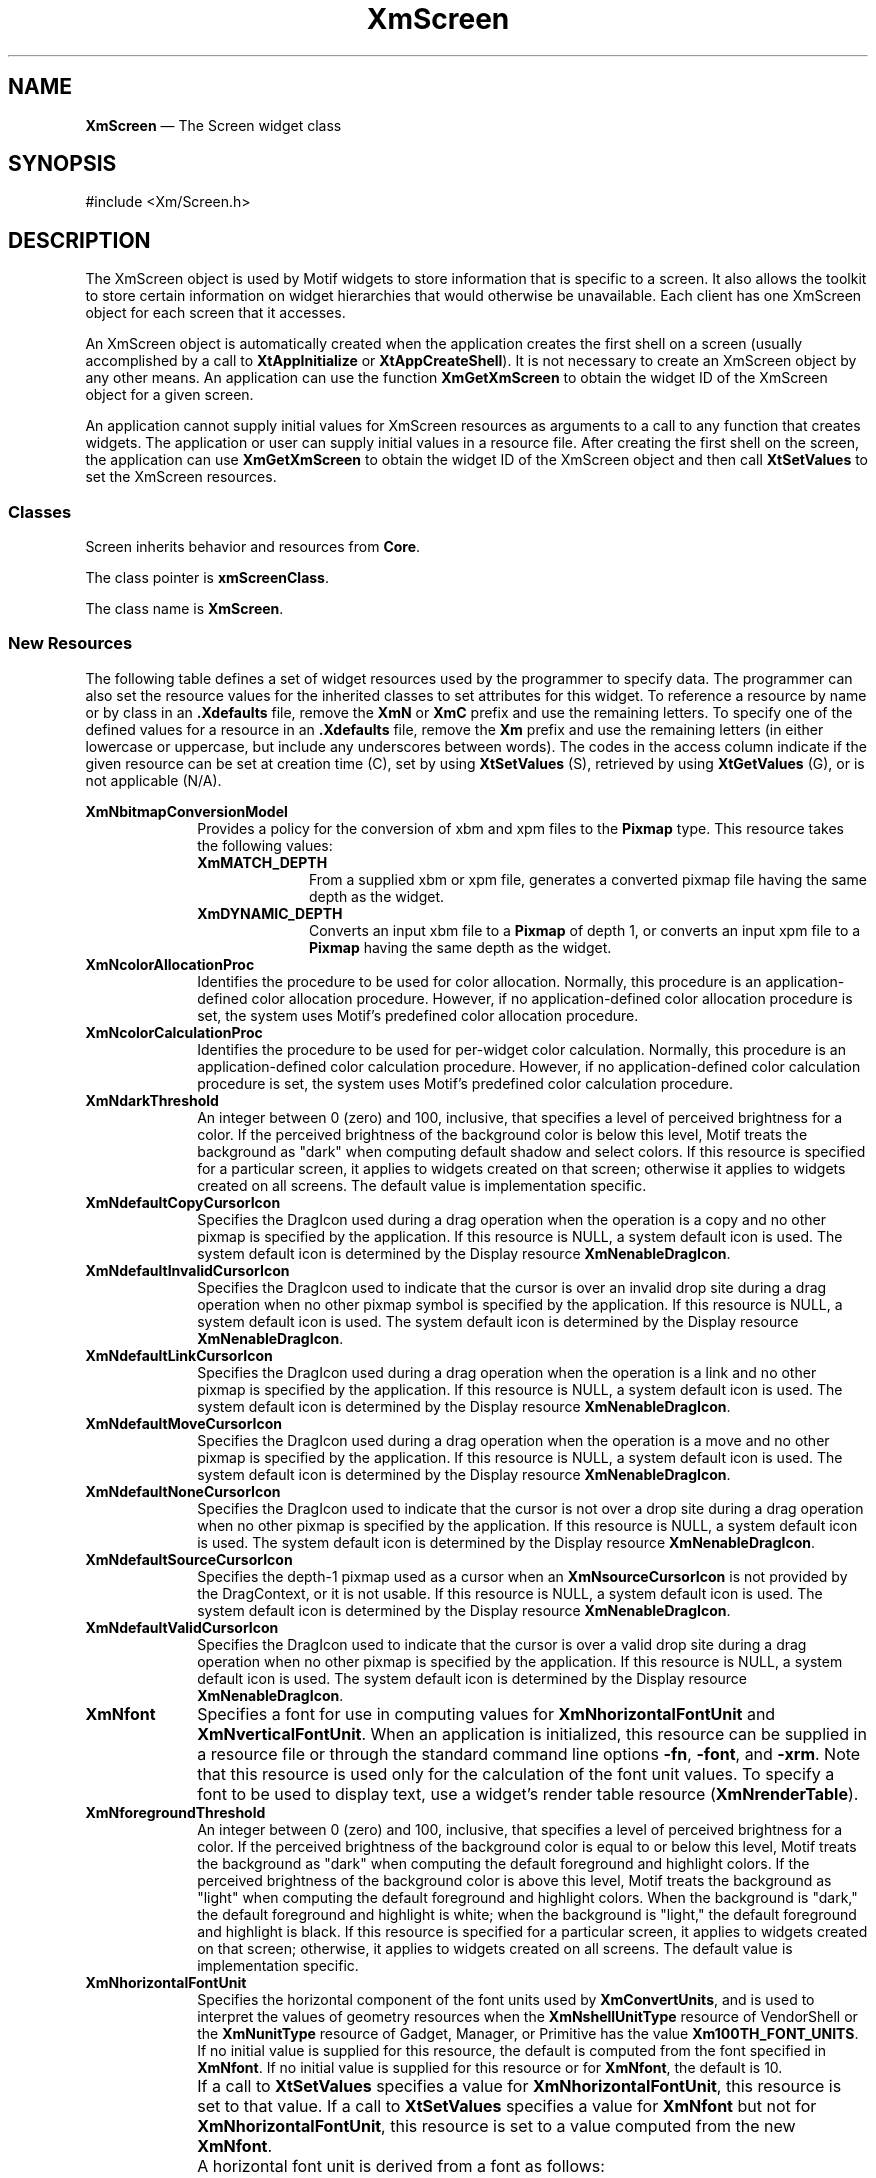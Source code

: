 '\" t
...\" Screen.sgm /main/11 1996/09/08 21:00:14 rws $
.de P!
.fl
\!!1 setgray
.fl
\\&.\"
.fl
\!!0 setgray
.fl			\" force out current output buffer
\!!save /psv exch def currentpoint translate 0 0 moveto
\!!/showpage{}def
.fl			\" prolog
.sy sed -e 's/^/!/' \\$1\" bring in postscript file
\!!psv restore
.
.de pF
.ie     \\*(f1 .ds f1 \\n(.f
.el .ie \\*(f2 .ds f2 \\n(.f
.el .ie \\*(f3 .ds f3 \\n(.f
.el .ie \\*(f4 .ds f4 \\n(.f
.el .tm ? font overflow
.ft \\$1
..
.de fP
.ie     !\\*(f4 \{\
.	ft \\*(f4
.	ds f4\"
'	br \}
.el .ie !\\*(f3 \{\
.	ft \\*(f3
.	ds f3\"
'	br \}
.el .ie !\\*(f2 \{\
.	ft \\*(f2
.	ds f2\"
'	br \}
.el .ie !\\*(f1 \{\
.	ft \\*(f1
.	ds f1\"
'	br \}
.el .tm ? font underflow
..
.ds f1\"
.ds f2\"
.ds f3\"
.ds f4\"
.ta 8n 16n 24n 32n 40n 48n 56n 64n 72n 
.TH "XmScreen" "library call"
.SH "NAME"
\fBXmScreen\fP \(em The Screen widget class
.iX "XmScreen"
.iX "widget class" "XmScreen"
.SH "SYNOPSIS"
.PP
.nf
#include <Xm/Screen\&.h>
.fi
.SH "DESCRIPTION"
.PP
The XmScreen object is used by Motif widgets to store information that
is specific to a screen\&. It also allows the toolkit to store certain
information on widget hierarchies that would otherwise be unavailable\&.
Each client has one XmScreen object for each screen that it accesses\&.
.PP
An XmScreen object is automatically created when the application creates
the first shell on a screen (usually accomplished by a call to
\fBXtAppInitialize\fP or \fBXtAppCreateShell\fP)\&.
It is not necessary to create an XmScreen object by any other means\&.
An application can use the function \fBXmGetXmScreen\fP to obtain the
widget ID of the XmScreen object for a given screen\&.
.PP
An application cannot supply initial values for XmScreen resources as
arguments to a call to any function that creates widgets\&.
The application or user can supply initial values in a resource file\&.
After creating the first shell on the screen, the application can use
\fBXmGetXmScreen\fP to obtain the widget ID of the XmScreen object and
then call \fBXtSetValues\fP to set the XmScreen resources\&.
.SS "Classes"
.PP
Screen inherits behavior and resources from \fBCore\fP\&.
.PP
The class pointer is \fBxmScreenClass\fP\&.
.PP
The class name is \fBXmScreen\fP\&.
.SS "New Resources"
.PP
The following table defines a set of widget resources used by the
programmer to specify data\&. The programmer can also set the resource
values for the inherited classes to set attributes for this widget\&.
To reference a resource by name or by class in an \fB\&.Xdefaults\fP file,
remove the \fBXmN\fP or \fBXmC\fP prefix and use the remaining letters\&.
To specify one of the defined values for a resource in an \fB\&.Xdefaults\fP
file, remove the \fBXm\fP prefix and use the remaining letters (in
either lowercase or uppercase, but include any underscores between
words)\&. The codes in the access column indicate if the given resource
can be set at creation time (C), set by using \fBXtSetValues\fP
(S), retrieved by using \fBXtGetValues\fP (G), or is not
applicable (N/A)\&.
.PP
.TS
tab() box;
c s s s s
l| l| l| l| l.
\fBXmScreen Resource Set\fP
\fBName\fP\fBClass\fP\fBType\fP\fBDefault\fP\fBAccess\fP
_____
XmNbitmapConversionModelXmCBitmapConversionModelXtEnumXmPIXMAPCSG??
_____
XmNcolorAllocationProcXmCColorAllocationProcXtProcNULLCSG??
_____
XmNcolorCalculationProcXmCColorCalculationProcXtProcNULLCSG??
_____
XmNdarkThresholdXmCDarkThresholdintdynamicC
_____
XmNdefaultCopyCursorIconXmCDefaultCopyCursorIconWidgetNULLCSG
_____
XmNdefaultInvalidCursorIconXmCDefaultInvalidCursorIconWidgetNULLCSG
_____
XmNdefaultLinkCursorIconXmCDefaultLinkCursorIconWidgetNULLCSG
_____
XmNdefaultMoveCursorIconXmCDefaultMoveCursorIconWidgetNULLCSG
_____
XmNdefaultNoneCursorIconXmCDefaultNoneCursorIconWidgetNULLCSG
_____
XmNdefaultSourceCursorIconXmCDefaultSourceCursorIconWidgetNULLCSG
_____
XmNdefaultValidCursorIconXmCDefaultValidCursorIconWidgetNULLCSG
_____
XmNfontXmCFontXFontStruct *NULLCSG
_____
XmNforegroundThresholdXmCForegroundThresholdintdynamicC
_____
XmNhorizontalFontUnitXmCHorizontalFontUnitintdynamicCSG
_____
XmNinsensitiveStippleBitmapXmCinsensitiveStippleBitmapBitmap"50_foreground"CSG
_____
XmNlightThresholdXmCLightThresholdintdynamicC
_____
XmNmenuCursorXmCCursorCursorarrowC
_____
XmNmoveOpaqueXmCMoveOpaqueBooleanFalseCSG
_____
XmNunpostBehaviorXmCUnpostBehaviorunsigned charXmUNPOST_AND_REPLAYCSG
_____
XmNuseColorObjectXmCUseColorObjectBooleanFalseC
_____
XmNuserDataXmCUserDataXtPointerNULLCSG
_____
XmNverticalFontUnitXmCVerticalFontUnitintdynamicCSG
_____
.TE
.IP "\fBXmNbitmapConversionModel\fP" 10
Provides a policy for the conversion of xbm and xpm files to the \fBPixmap\fP
type\&. This resource takes the following values:
.RS
.IP "\fBXmMATCH_DEPTH\fP" 10
From a supplied xbm or xpm file, generates a converted pixmap file having the
same depth as the widget\&.
.IP "\fBXmDYNAMIC_DEPTH\fP" 10
Converts an input xbm file to a \fBPixmap\fP of depth 1,
or converts an input xpm file to a \fBPixmap\fP having the
same depth as the widget\&.
.RE
.IP "\fBXmNcolorAllocationProc\fP" 10
Identifies the procedure to be used for color allocation\&.
Normally, this procedure is an application-defined color allocation
procedure\&. However, if no application-defined color allocation
procedure is set, the system uses Motif\&'s predefined color allocation
procedure\&.
.IP "\fBXmNcolorCalculationProc\fP" 10
Identifies the procedure to be used for per-widget color calculation\&.
Normally, this procedure is an application-defined color calculation
procedure\&. However, if no application-defined color calculation
procedure is set, the system uses Motif\&'s predefined color calculation
procedure\&.
.IP "\fBXmNdarkThreshold\fP" 10
An integer between 0 (zero) and 100, inclusive, that specifies a level
of perceived brightness for a color\&. If the perceived brightness
of the background color is below this level, Motif treats the background
as "dark" when computing default shadow and select colors\&.
If this resource is specified for a particular screen, it applies to
widgets created on that screen; otherwise it applies to widgets
created on all screens\&. The default value is implementation
specific\&.
.IP "\fBXmNdefaultCopyCursorIcon\fP" 10
Specifies the DragIcon used during a drag operation when
the operation is a copy and no other pixmap is specified by
the application\&. If this resource is NULL, a system default icon is used\&.
The system default icon is
determined by the Display resource \fBXmNenableDragIcon\fP\&.
.IP "\fBXmNdefaultInvalidCursorIcon\fP" 10
Specifies the DragIcon used to indicate that the cursor
is over an invalid drop site during a drag operation when no
other pixmap symbol is specified by the application\&. If this resource is NULL, a
system default icon is used\&.
The system default icon is determined by the Display resource
\fBXmNenableDragIcon\fP\&.
.IP "\fBXmNdefaultLinkCursorIcon\fP" 10
Specifies the DragIcon used during a drag operation when
the operation is a link and no other pixmap is specified
by the application\&. If this resource is NULL, a system default icon is used\&.
The system default icon is determined by the Display resource
\fBXmNenableDragIcon\fP\&.
.IP "\fBXmNdefaultMoveCursorIcon\fP" 10
Specifies the DragIcon used during a drag operation when
the operation is a move and no other pixmap is specified by
the application\&. If this resource is NULL, a system default icon is used\&.
The system default icon is determined by the Display resource
\fBXmNenableDragIcon\fP\&.
.IP "\fBXmNdefaultNoneCursorIcon\fP" 10
Specifies the DragIcon used to indicate that the cursor is
not over a drop site during a drag operation when no other pixmap
is specified by the application\&. If this resource is NULL, a system default icon
is used\&.
The system default icon is determined by the Display resource
\fBXmNenableDragIcon\fP\&.
.IP "\fBXmNdefaultSourceCursorIcon\fP" 10
Specifies the depth-1 pixmap used as a cursor when an
\fBXmNsourceCursorIcon\fP is not provided by the DragContext, or
it is not usable\&. If this resource is NULL, a system default icon is used\&.
The system default icon is determined by the Display resource
\fBXmNenableDragIcon\fP\&.
.IP "\fBXmNdefaultValidCursorIcon\fP" 10
Specifies the DragIcon used to indicate that the cursor is
over a valid drop site during a drag operation when no other pixmap
is specified by the application\&. If this resource is NULL, a system default icon
is used\&.
The system default icon is determined by the Display resource
\fBXmNenableDragIcon\fP\&.
.IP "\fBXmNfont\fP" 10
Specifies a font for use in computing values for
\fBXmNhorizontalFontUnit\fP and \fBXmNverticalFontUnit\fP\&. When an
application is initialized, this resource can be supplied in a
resource file or through the standard command line options \fB-fn\fP,
\fB-font\fP, and \fB-xrm\fP\&. Note that this resource is used only
for the calculation of the font unit values\&. To specify a font to be
used to display text, use a widget\&'s render table resource
(\fBXmNrenderTable\fP)\&.
.IP "\fBXmNforegroundThreshold\fP" 10
An integer between 0 (zero) and 100, inclusive, that specifies a level of
perceived brightness for a color\&. If the perceived brightness of the
background color is equal to or below this level, Motif treats the
background as "dark" when computing the default foreground and highlight
colors\&. If the perceived brightness of the background color is above
this level, Motif treats the background as "light" when computing the
default foreground and highlight colors\&. When the background is "dark,"
the default foreground and highlight is white; when the background is
"light," the default foreground and highlight is black\&. If this
resource is specified for a particular screen, it applies to widgets
created on that screen; otherwise, it applies to widgets created on all
screens\&. The default value is implementation specific\&.
.IP "\fBXmNhorizontalFontUnit\fP" 10
Specifies the horizontal component of the font units used by
\fBXmConvertUnits\fP, and is used to interpret the values of geometry
resources when the \fBXmNshellUnitType\fP resource of VendorShell or the
\fBXmNunitType\fP resource of Gadget, Manager, or Primitive has the
value \fBXm100TH_FONT_UNITS\fP\&.
If no initial value is supplied for this resource, the default is
computed from the font specified in \fBXmNfont\fP\&.
If no initial value is supplied for this resource or for \fBXmNfont\fP,
the default is 10\&.
.IP "" 10
If a call to \fBXtSetValues\fP specifies a value for
\fBXmNhorizontalFontUnit\fP, this resource is set to that value\&.
If a call to \fBXtSetValues\fP specifies a value for \fBXmNfont\fP but
not for \fBXmNhorizontalFontUnit\fP, this resource is set to a value
computed from the new \fBXmNfont\fP\&.
.IP "" 10
A horizontal font unit is derived from a font as follows:
.RS
.IP "   \(bu" 6
If the font has an \fBAVERAGE_WIDTH\fP property, the horizontal font
unit is the \fBAVERAGE_WIDTH\fP property divided by 10\&.
.IP "   \(bu" 6
If the font has no \fBAVERAGE_WIDTH\fP property but has a
\fBQUAD_WIDTH\fP property, the horizontal font unit is the
\fBQUAD_WIDTH\fP property\&.
.IP "   \(bu" 6
If the font has no \fBAVERAGE_WIDTH\fP or \fBQUAD_WIDTH\fP property, the
horizontal font unit is the sum of the font structure\&'s \fImin_bounds\&.width\fP
and \fImax_bounds\&.width\fP divided by 2\&.3\&.
.RE
.IP "\fBXmNinsensitiveStippleBitmap\fP" 10
Provides widgets with the bitmap to use when generating the
insensitive visual\&. This bitmap is to be used as the stipple for the
rendering of insensitive visuals\&.
.IP "\fBXmNlightThreshold\fP" 10
An integer between 0 (zero) and 100, inclusive, that specifies a level of
perceived brightness for a color\&. If the perceived brightness of the
background color is above this level, Motif treats the background as
"light" when computing default shadow and select colors\&. If this
resource is specified for a particular screen, it applies to widgets
created on that screen; otherwise, it applies to widgets created on all
screens\&. The default value is implementation specific\&.
.IP "\fBXmNmenuCursor\fP" 10
Sets a variable that controls the cursor used whenever this
application posts a menu\&. This resource can be specified
only once at application
startup time, either by placing it within a defaults file or by using the
\fB-xrm\fP command line argument\&. For example:
.IP "" 10
\fBmyProg -xrm "*menuCursor: arrow"\fP
.IP "" 10
The menu cursor can also be selected in the program through
the function \fBXmSetMenuCursor\fP\&.
The following list shows acceptable cursor names\&. If the application
does not specify a cursor or if an invalid name is supplied, the
default cursor (an arrow pointing up and to the right) is used\&.
.RS
.IP "\fBX_cursor\fP" 10
\fIleftbutton\fP
.IP "\fIarrow\fP" 10
\fBll_angle\fP
.IP "\fBbased_arrow_down\fP" 10
\fBlr_angle\fP
.IP "\fBbased_arrow_up\fP" 10
\fIman\fP
.IP "\fIboat\fP" 10
\fImiddlebutton\fP
.IP "\fIbogosity\fP" 10
\fImouse\fP
.IP "\fBbottom_left_corner\fP" 10
\fIpencil\fP
.IP "\fBbottom_right_corner\fP" 10
\fIpirate\fP
.IP "\fBbottom_side\fP" 10
\fIplus\fP
.IP "\fBbottom_tee\fP" 10
\fBquestion_arrow\fP
.IP "\fBbox_spiral\fP" 10
\fBright_ptr\fP
.IP "\fBcenter_ptr\fP" 10
\fBright_side\fP
.IP "\fIcircle\fP" 10
\fBright_tee\fP
.IP "\fIclock\fP" 10
\fIrightbutton\fP
.IP "\fBcoffee_mug\fP" 10
\fBrtl_logo\fP
.IP "\fIcross\fP" 10
\fIsailboat\fP
.IP "\fBcross_reverse\fP" 10
\fBsb_down_arrow\fP
.IP "\fIcrosshair\fP" 10
\fBsb_h_double_arrow\fP
.IP "\fBdiamond_cross\fP" 10
\fBsb_left_arrow\fP
.IP "\fIdot\fP" 10
\fBsb_right_arrow\fP
.IP "\fIdotbox\fP" 10
\fBsb_up_arrow\fP
.IP "\fBdouble_arrow\fP" 10
\fBsb_v_double_arrow\fP
.IP "\fBdraft_large\fP" 10
\fIshuttle\fP
.IP "\fBdraft_small\fP" 10
\fIsizing\fP
.IP "\fBdraped_box\fP" 10
\fIspider\fP
.IP "\fIexchange\fP" 10
\fIspraycan\fP
.IP "\fIfleur\fP" 10
\fIstar\fP
.IP "\fIgobbler\fP" 10
\fItarget\fP
.IP "\fIgumby\fP" 10
\fItcross\fP
.IP "\fBhand1\fP" 10
\fBtop_left_arrow\fP
.IP "\fBhand2\fP" 10
\fBtop_left_corner\fP
.IP "\fIheart\fP" 10
\fBtop_right_corner\fP
.IP "\fIicon\fP" 10
\fBtop_side\fP
.IP "\fBiron_cross\fP" 10
\fBleft_ptr\fP
.IP "\fBleft_side\fP" 10
\fBtop_tee\fP
.IP "\fBleft_tee\fP" 10
\fItrek\fP
.IP "\fBul_angle\fP" 10
\fIumbrella\fP
.IP "\fBur_angle\fP" 10
\fIwatch\fP
.IP "\fBxterm\fP" 10
.RE
.IP "\fBXmNmoveOpaque\fP" 10
Specifies whether an interactive operation that moves a window, such as
tearing off and dragging a tear-off menu or moving a window in MWM,
displays an outline of the window or a representation of the window
itself during the move\&.
If the value is True, the operation displays a representation of the
window during the move\&.
If the value is False, the operation displays an outline of the window\&.
.IP "\fBXmNunpostBehavior\fP" 10
Specifies the behavior of an active menu posted in traversal mode when
a subsequent menu button selection is made outside the posted
menu\&. When the value is \fBXmUNPOST_AND_REPLAY\fP, the resource
unposts the menu hierarchy and causes the server to replay the event to the
window in which the pointer is located\&. When the value is
\fBXmUNPOST\fP, the resource unposts the hierarchy without replaying the
event\&.
.IP "\fBXmNuseColorObject\fP" 10
Enables and disables the sharing of colors between widgets, and the
dynamic changing of colors\&. A value of False disables this, and a
value of True enables it\&.
.IP "\fBXmNuserData\fP" 10
Allows the application to attach
any necessary specific data to the widget\&. This is an internally
unused resource\&.
.IP "\fBXmNverticalFontUnit\fP" 10
Specifies the vertical component of the font units used by
\fBXmConvertUnits\fP and used to interpret the values of geometry
resources when the \fBXmNshellUnitType\fP resource of VendorShell or the
\fBXmNunitType\fP resource of Gadget, Manager, or Primitive has the
value \fBXm100TH_FONT_UNITS\fP\&.
If no initial value is supplied for this resource, the default is
computed from the font specified in \fBXmNfont\fP\&.
If no initial value is supplied for this resource or for \fBXmNfont\fP,
the default is 10\&.
.IP "" 10
If a call to \fBXtSetValues\fP specifies a value for
\fBXmNverticalFontUnit\fP, this resource is set to that value\&.
If a call to \fBXtSetValues\fP specifies a value for \fBXmNfont\fP but
not for \fBXmNverticalFontUnit\fP, this resource is set to a value
computed from the new \fBXmNfont\fP\&.
.IP "" 10
A vertical font unit is derived from a font as follows:
.RS
.IP "   \(bu" 6
If the font has a \fBPIXEL_SIZE\fP property, the vertical font unit is
the \fBPIXEL_SIZE\fP property divided by 1\&.8\&.
.IP "   \(bu" 6
If the font has no \fBPIXEL_SIZE\fP property but has \fBPOINT_SIZE\fP
and \fBRESOLUTION_Y\fP properties, the vertical font unit is the product
of the \fBPOINT_SIZE\fP and \fBRESOLUTION_Y\fP properties divided by
1400\&.
.IP "   \(bu" 6
If the font has no \fBPIXEL_SIZE\fP, \fBPOINT_SIZE\fP, or
\fBRESOLUTION_Y\fP properties, the vertical font unit is the sum of the
font structure\&'s \fImax_bounds\&.ascent\fP and
\fImax_bounds\&.descent\fP divided by 2\&.2\&.
.RE
.SS "Inherited Resources"
.PP
All of the superclass resources inherited by \fBXmScreen\fP are
designated N/A (not applicable)\&.
.SH "RELATED"
.PP
\fBCore\fP(3),
\fBXmDisplay\fP(3),
\fBXmGetXmScreen\fP(3), and
\fBXmSetMenuCursor\fP(3),
...\" created by instant / docbook-to-man, Sun 22 Dec 1996, 20:29
